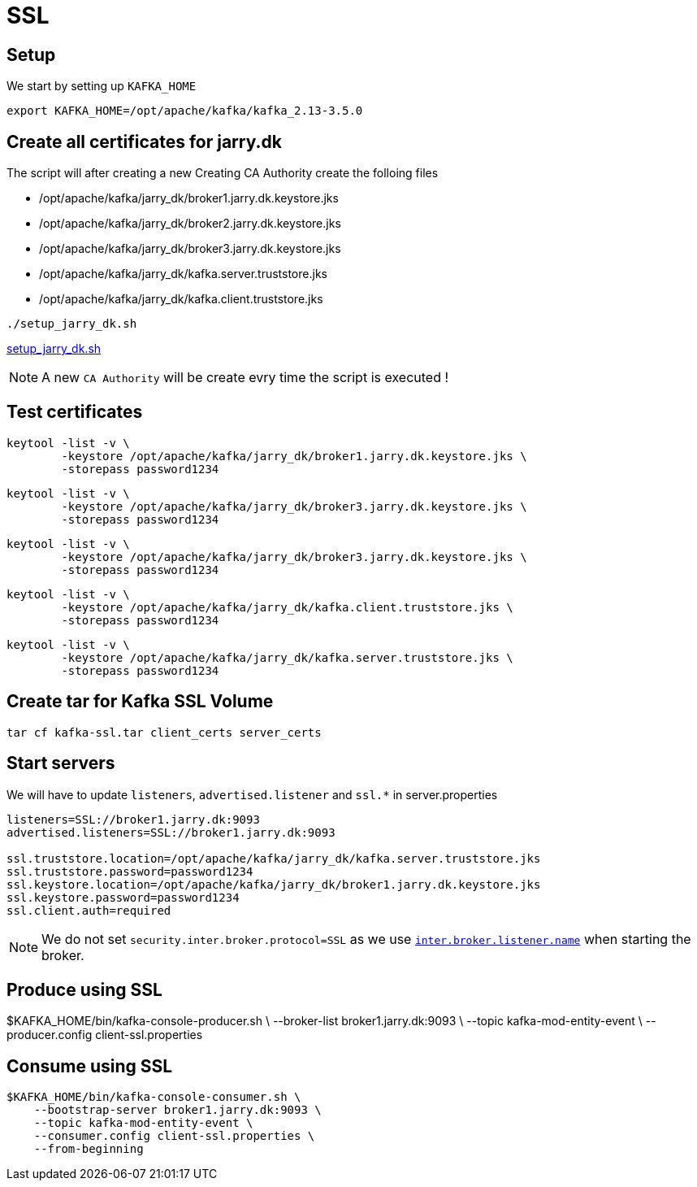 = SSL

== Setup

We start by setting up `KAFKA_HOME`

[source,bash]
----
export KAFKA_HOME=/opt/apache/kafka/kafka_2.13-3.5.0
----

== Create all certificates for jarry.dk

The script will after creating a new Creating CA Authority create the folloing files

- /opt/apache/kafka/jarry_dk/broker1.jarry.dk.keystore.jks
- /opt/apache/kafka/jarry_dk/broker2.jarry.dk.keystore.jks
- /opt/apache/kafka/jarry_dk/broker3.jarry.dk.keystore.jks
- /opt/apache/kafka/jarry_dk/kafka.server.truststore.jks
- /opt/apache/kafka/jarry_dk/kafka.client.truststore.jks

[source,bash]
----
./setup_jarry_dk.sh
----

link:setup_jarry_dk.sh[setup_jarry_dk.sh]

NOTE: A new `CA Authority` will be create evry time the script is executed !

== Test certificates

[source,bash]
----
keytool -list -v \
	-keystore /opt/apache/kafka/jarry_dk/broker1.jarry.dk.keystore.jks \
	-storepass password1234
----

[source,bash]
----
keytool -list -v \
	-keystore /opt/apache/kafka/jarry_dk/broker3.jarry.dk.keystore.jks \
	-storepass password1234
----

[source,bash]
----
keytool -list -v \
	-keystore /opt/apache/kafka/jarry_dk/broker3.jarry.dk.keystore.jks \
	-storepass password1234
----

[source,bash]
----
keytool -list -v \
	-keystore /opt/apache/kafka/jarry_dk/kafka.client.truststore.jks \
	-storepass password1234
----

[source,bash]
----
keytool -list -v \
	-keystore /opt/apache/kafka/jarry_dk/kafka.server.truststore.jks \
	-storepass password1234
----

== Create tar for Kafka SSL Volume

[source,bash]
----
tar cf kafka-ssl.tar client_certs server_certs
----

== Start servers

We will have to update `listeners`, `advertised.listener` and `ssl.*` in server.properties

----
listeners=SSL://broker1.jarry.dk:9093
advertised.listeners=SSL://broker1.jarry.dk:9093

ssl.truststore.location=/opt/apache/kafka/jarry_dk/kafka.server.truststore.jks
ssl.truststore.password=password1234
ssl.keystore.location=/opt/apache/kafka/jarry_dk/broker1.jarry.dk.keystore.jks
ssl.keystore.password=password1234
ssl.client.auth=required
----

NOTE: We do not set `security.inter.broker.protocol=SSL` as we use `https://kafka.apache.org/31/generated/kafka_config.html#brokerconfigs_inter.broker.listener.name[inter.broker.listener.name]` when starting the broker.


== Produce using SSL

$KAFKA_HOME/bin/kafka-console-producer.sh \
    --broker-list broker1.jarry.dk:9093 \
    --topic kafka-mod-entity-event \
    --producer.config client-ssl.properties

== Consume using SSL

----
$KAFKA_HOME/bin/kafka-console-consumer.sh \
    --bootstrap-server broker1.jarry.dk:9093 \
    --topic kafka-mod-entity-event \
    --consumer.config client-ssl.properties \
    --from-beginning
----